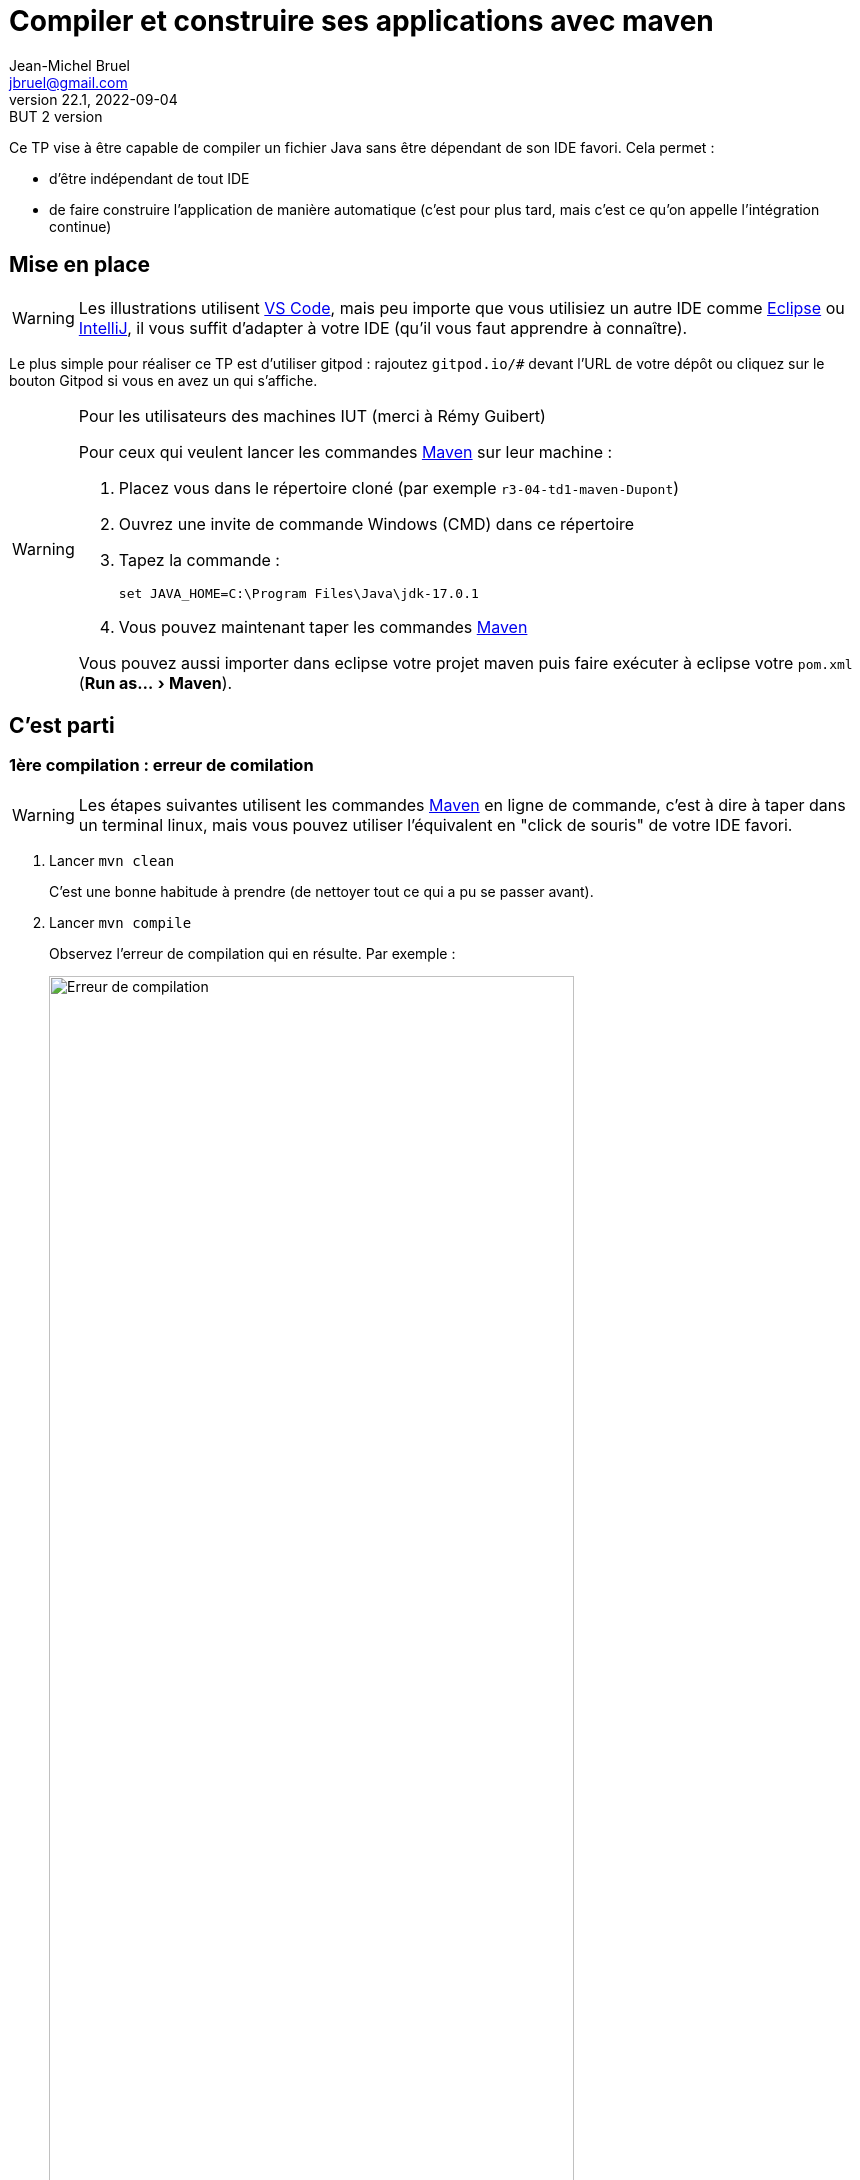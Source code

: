 = Compiler et construire ses applications avec maven
Jean-Michel Bruel <jbruel@gmail.com>
v22.1, 2022-09-04 : BUT 2 version
//v1, 2022-02-20 : Initial draft
:icons: font
:diagrams: .
:experimental:
:classroom-link: https://classroom.github.com/a/gWXnQmIT
:imagesdir: images

// Useful definitions
:eclipse: http://www.eclipse.org[Eclipse]
:intellij: https://www.jetbrains.com/idea/[IntelliJ]
:maven: http://maven.apache.org/[Maven]
:vscode: https://code.visualstudio.com/[VS Code]

// Specific to GitHub
ifdef::env-github[]
:toc:
:tip-caption: :bulb:
:note-caption: :information_source:
:important-caption: :heavy_exclamation_mark:
:caution-caption: :fire:
:warning-caption: :warning:
:icongit: Git
endif::[]

//---------------------------------------------------------------

Ce TP vise à être capable de compiler un fichier Java sans être dépendant de son IDE favori.
Cela permet :

- d'être indépendant de tout IDE
- de faire construire l'application de manière automatique (c'est pour plus tard, mais c'est ce qu'on appelle l'intégration continue)

== Mise en place

WARNING: Les illustrations utilisent {vscode}, mais peu importe que vous utilisiez un autre IDE comme {eclipse} ou {intellij}, il vous suffit d'adapter à votre IDE (qu'il vous faut apprendre à connaître).

Le plus simple pour réaliser ce TP est d'utiliser gitpod : rajoutez `gitpod.io/#` devant l'URL de votre dépôt ou cliquez sur le bouton Gitpod si vous en avez un qui s'affiche.

.Pour les utilisateurs des machines IUT (merci à Rémy Guibert)
[WARNING]
====
Pour ceux qui veulent lancer les commandes {maven} sur leur machine :

. Placez vous dans le répertoire cloné (par exemple `r3-04-td1-maven-Dupont`)
. Ouvrez une invite de commande Windows (CMD) dans ce répertoire
. Tapez la commande :
+
....
set JAVA_HOME=C:\Program Files\Java\jdk-17.0.1
....
+
. Vous pouvez maintenant taper les commandes {maven}

Vous pouvez aussi importer dans eclipse votre projet maven puis faire exécuter à eclipse votre `pom.xml` (menu:Run as...[Maven]).
====

== C'est parti

=== 1ère compilation : erreur de comilation

WARNING: Les étapes suivantes utilisent les commandes {maven} en ligne de commande, c'est à dire à taper dans un terminal linux, mais vous pouvez utiliser l'équivalent en "click de souris" de votre IDE favori.

. Lancer `mvn clean`
+
C'est une bonne habitude à prendre (de nettoyer tout ce qui a pu se passer avant).
+
. Lancer `mvn compile`
+
Observez l'erreur de compilation qui en résulte.
Par exemple :
+
.Erreur de compilation
image::error1.png["Erreur de compilation", width=80%]
+
. Corrigez le code en conséquence.
+
.Erreur corrigée
image::success1.png["Erreur éliminée", width=80%]
+
. Observez la création du répertoire `target` qui contient entre autre la version compilée `HelloJava.class` dans le répertoire `target/classes`.

=== 2ème compilation : construire une application

On ne peut malheureusement pas exécuter d'application puisqu'on n'a pas de main.

. Ajoutez un `main` dans la classe.
+
[%collapsible]
====
[source,java]
----
class HelloJava {	
        public static void main(String[] args) {
		System.out.println("Hello Blagnac");
	}

	public void afficherCancan(){
	}
}
----
====
+
. Une fois que vous avez réussi à compiler (`mvn compile`), lancez la fabrication d'une version exécutable :
+
....
mvn package
....
+
. Observez la création du fichier JAR et testez-le :
....
java -jar target/tp_qualite-1.0.jar
....

.Et voilà!
image::success2.png["Ca run!", width=80%]

== Améliorations

. Reprenez un de vos exercices précédents et mettez les sources dans `src/java`.
. Ajustez éventuellement le `pom.xml` pour que les étapes précédentes produisent les résultats escomptés. Pensez à vérifier que votre fichier .jar est exécutable. Que devez-vous corriger dans votre pom.xml ? Quelle est la commande pour le lancer ?
. Ajoutez les commentaires vus en dev.
. Cherchez dans la documentation {maven} les commandes permettant de générer une documentation javadoc, et les adaptions à faire sur votre projet (et éventuellement `pom.xml`) afin que {maven} génère la documentation automatiquement pour vous.
. Documentez votre projet: remplacez le contenu de ce fichier README.doc par les instructions de compilation, de documentation et de lancement de votre projet. 

== Consignes et rendus

Pour ce TP, il vous faudra simplement rendre le projet complet (`src`) ainsi que la dernière version du fichier `pom.xml` sur votre dépôt et la javadoc de votre code.

== Instructions de compilation 

Pour compiler votre code, il vous faudra exécuter la commande "mvn compile". 

S'il y a une erreur qui empêche la compilation, le message suivant apparaitra :

Si rien n'empêche la compilation, le message suivant apparaitra :

== Instructions de documentation

Pour générer la javadoc de votre programme, il vous faudra exécuter la commande :

Par la suite, dans le dossier "target", un dossier "site" sera créé. Dans ce dossier, tous les fichiers constituant votre javadoc seront stockés.

== Instructions de lancement du projet

Pour lancer le projet, vous devez générer un .jar avec la commande suivante :

Le .jar se trouvera dans le dossier "target". 

